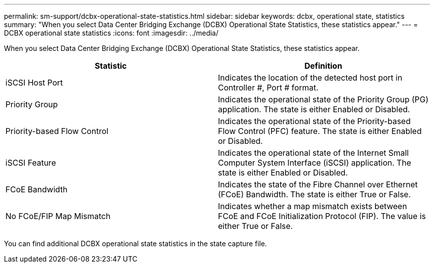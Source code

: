 ---
permalink: sm-support/dcbx-operational-state-statistics.html
sidebar: sidebar
keywords: dcbx, operational state, statistics
summary: "When you select Data Center Bridging Exchange (DCBX) Operational State Statistics, these statistics appear."
---
= DCBX operational state statistics
:icons: font
:imagesdir: ../media/

When you select Data Center Bridging Exchange (DCBX) Operational State Statistics, these statistics appear.

[cols="2*",options="header"]

|===
| Statistic| Definition
a|
iSCSI Host Port
a|
Indicates the location of the detected host port in Controller #, Port # format.
a|
Priority Group
a|
Indicates the operational state of the Priority Group (PG) application. The state is either Enabled or Disabled.
a|
Priority-based Flow Control
a|
Indicates the operational state of the Priority-based Flow Control (PFC) feature. The state is either Enabled or Disabled.
a|
iSCSI Feature
a|
Indicates the operational state of the Internet Small Computer System Interface (iSCSI) application. The state is either Enabled or Disabled.
a|
FCoE Bandwidth
a|
Indicates the state of the Fibre Channel over Ethernet (FCoE) Bandwidth. The state is either True or False.
a|
No FCoE/FIP Map Mismatch
a|
Indicates whether a map mismatch exists between FCoE and FCoE Initialization Protocol (FIP). The value is either True or False.
|===
You can find additional DCBX operational state statistics in the state capture file.
